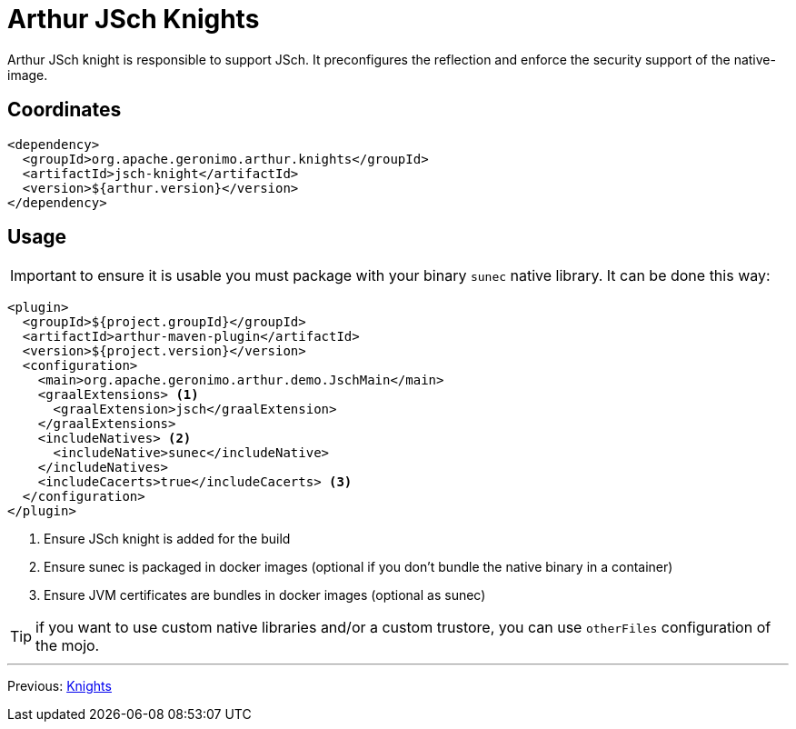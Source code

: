 ////
Licensed to the Apache Software Foundation (ASF) under one or more
contributor license agreements. See the NOTICE file distributed with
this work for additional information regarding copyright ownership.
The ASF licenses this file to You under the Apache License, Version 2.0
(the "License"); you may not use this file except in compliance with
the License. You may obtain a copy of the License at

http://www.apache.org/licenses/LICENSE-2.0

Unless required by applicable law or agreed to in writing, software
distributed under the License is distributed on an "AS IS" BASIS,
WITHOUT WARRANTIES OR CONDITIONS OF ANY KIND, either express or implied.
See the License for the specific language governing permissions and
limitations under the License.
////
= Arthur JSch Knights

Arthur JSch knight is responsible to support JSch.
It preconfigures the reflection and enforce the security support of the native-image.

== Coordinates

[source,xml]
----
<dependency>
  <groupId>org.apache.geronimo.arthur.knights</groupId>
  <artifactId>jsch-knight</artifactId>
  <version>${arthur.version}</version>
</dependency>
----

== Usage

IMPORTANT: to ensure it is usable you must package with your binary `sunec` native library. It can be done this way:

[source,xml]
----
<plugin>
  <groupId>${project.groupId}</groupId>
  <artifactId>arthur-maven-plugin</artifactId>
  <version>${project.version}</version>
  <configuration>
    <main>org.apache.geronimo.arthur.demo.JschMain</main>
    <graalExtensions> <1>
      <graalExtension>jsch</graalExtension>
    </graalExtensions>
    <includeNatives> <2>
      <includeNative>sunec</includeNative>
    </includeNatives>
    <includeCacerts>true</includeCacerts> <3>
  </configuration>
</plugin>
----

<1> Ensure JSch knight is added for the build
<2> Ensure sunec is packaged in docker images (optional if you don't bundle the native binary in a container)
<3> Ensure JVM certificates are bundles in docker images (optional as sunec)

TIP: if you want to use custom native libraries and/or a custom trustore, you can use `otherFiles` configuration of the mojo.

---

Previous: link:knights.html[Knights]
